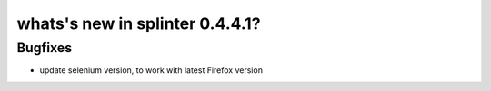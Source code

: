 .. meta::
    :description: New splinter features on version 0.4.4.1.
    :keywords: splinter 0.4.4.1, python, news, documentation, tutorial, web application

whats's new in splinter 0.4.4.1?
==============================

Bugfixes
--------

* update selenium version, to work with latest Firefox version
